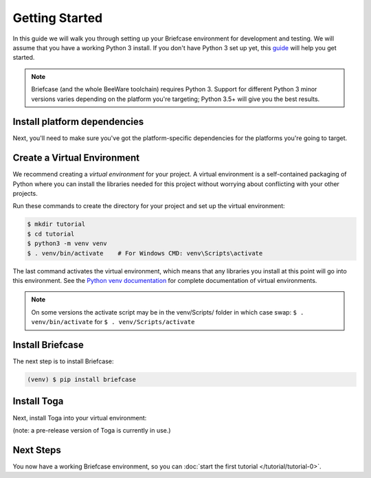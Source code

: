Getting Started
===============

In this guide we will walk you through setting up your Briefcase environment
for development and testing. We will assume that you have a working Python 3
install. If you don't have Python 3 set up yet, this `guide
<https://docs.python.org/3/using/index.html>`__ will help you get started.

.. note::

    Briefcase (and the whole BeeWare toolchain) requires Python 3. Support for
    different Python 3 minor versions varies depending on the platform you're
    targeting; Python 3.5+ will give you the best results.

Install platform dependencies
-----------------------------

Next, you'll need to make sure you've got the platform-specific dependencies
for the platforms you're going to target.

.. tabs::

  .. group-tab:: macOS

     There are no additional dependencies required to support OSX.

  .. group-tab:: Windows

    * Install the `WiX toolset <http://wixtoolset.org>`__.

    If you're using Windows 10, you may need to enable the .NET 3.5 framework on
    your machine. Select "Programs and Features" from the Start menu, then "Turn
    Windows features on or off", and ensure ".NET Framework 3.5 (Includes .NET 2.0
    and 3.0)" is enabled.

    Also ensure you have a Git client installed and it is included in the system PATH. 
    `Git For Windows <https://git-scm.com/download/win>`__.

  .. group-tab:: Linux

    You'll need install GTK+ 3.10 or later. This is the version that ships
    starting with Ubuntu 14.04 and Fedora 20. You also need to install the Python
    3 bindings to GTK+. If you want to use the WebView widget, you'll also need to
    have WebKit, plus the GI bindings to WebKit installed. This means you'll need
    to install the following:

    * **Ubuntu 14.04** ``apt-get install python3-gi gir1.2-webkit2-3.0 libcairo2-dev pkg-config``

    * **Ubuntu 16.04+** ``apt-get install python3-gi gir1.2-webkit2-4.0 libcairo2-dev pkg-config``
      or ``apt-get install python3-gi gir1.2-webkit2-3.0 libcairo2-dev pkg-config``

    * **Fedora 20+** ``dnf install python3-gobject pywebkitgtk cairo-devel pkg-config``
      or ``yum install python3-gobject pywebkitgtk cairo-devel pkg-config``

    * **Debian Stretch** ``apt-get install python3-gi gir1.2-webkit2-4.0 libcairo2-dev pkg-config``

  .. group-tab:: iOS

    * Install XCode from the App store. Once you've installed XCode, you must also
      install the Xcode Command Line Tools. This can be done from the Preference
      panel within XCode itself.

    * For first time XCode users, make sure you've installed or updated to the latest XCode version.

    * You'll need to sign in to XCode with your Apple ID account - the same one you'd use for iTunes.

    * On Mojave, the easiest way to ensure that the Xcode Command Line Tools are
      installed is to run ``xcode-select --install`` from your terminal.

    * You can create a free personal team by clicking on ``Preferences > Accounts`` and adding your Apple ID account.

    * When you're ready to run the project, open it in XCode and double-click on Hello World.
      The run button is on the top left of the screen.

    * To install on an iPhone, plug the iPhone into the computer, unclick ``Automatically
      manage signing``, and ensure you have a unique Bundle ID. You can achieve this
      by updating it to ``com.your-name.helloworld.toga`` in most cases.

  .. group-tab:: Android

    * Install `Android Studio <https://developer.android.com/studio/index.html>`__.
      When you start Android Studio for the first time, you'll be provided a wizard
      to configure your installation; select a "standard" installation.
    * Put the ``sdk/tools``, ``sdk/platform-tools`` and ``sdk/tools/bin`` directories in your path.

      - On macOS: ``~/Library/Android/sdk/tools``, ``~/Library/Android/sdk/platform-tools`` and ``~/Library/Android/sdk/tools/bin``

    * Set the ``ANDROID_SDK_HOME`` directory

      - On macOS: ``~/Library/Android/sdk``

    * Update the SDKs::

        $ sdkmanager --update

    * Create a virtual device image, following `these instructions <https://developer.android.com/studio/run/managing-avds.html>`__.

    ..    $ avdmanager create avd --package "system-images;android-22;google_apis;x86" --device "Nexus 5X" --name Nexus5X

    ..  If prompted about creating a custom hardware profile, answer "No".

    ..  cd $ANDROID_SDK_HOME/tools

    * Install `Gradle <https://gradle.org/>`__.

    * Start the emulator::

        $ emulator @Nexus_5X_API_22

  .. group-tab:: Django
    
    If you are going to create a web app with Django, you need:

    * Install an LTS version of `Node <https://nodejs.org/en/download/>`__ (6.9.x)
    * Install `NPM <https://docs.npmjs.com/downloading-and-installing-node-js-and-npm>`__ 4.x or higher

Create a Virtual Environment
----------------------------

We recommend creating a `virtual environment` for your project. A virtual environment is a self-contained packaging of Python where you can install the libraries needed for this project without worrying about conflicting with your other projects.

Run these commands to create the directory for your project and set up the virtual environment:

.. code-block:: bash

    $ mkdir tutorial
    $ cd tutorial
    $ python3 -m venv venv
    $ . venv/bin/activate    # For Windows CMD: venv\Scripts\activate

The last command activates the virtual environment, which means that any libraries you install at this point will go into this environment.  See the `Python venv documentation <https://docs.python.org/3/library/venv.html>`_ for complete documentation of virtual environments.

.. note::

  On some versions the activate script may be in the venv/Scripts/ folder in which
  case swap: ``$ . venv/bin/activate`` for ``$ . venv/Scripts/activate``


Install Briefcase
-----------------

The next step is to install Briefcase:

.. code-block:: bash

    (venv) $ pip install briefcase

Install Toga
-------------

Next, install Toga into your virtual environment:

.. tabs::

  .. group-tab:: macOS

    .. code-block:: bash

      (venv) $ pip install --pre toga

  .. group-tab:: Linux (GTK)
    
    .. code-block:: bash

      (venv) $ pip install --pre toga
      (venv) $ pip install pycairo
  
  .. group-tab:: Windows

    .. code-block:: bash

        (venv) C:\...>pip install --pre toga

(note: a pre-release version of Toga is currently in use.)

Next Steps
----------

You now have a working Briefcase environment, so you can :doc:`start the first
tutorial </tutorial/tutorial-0>`.
